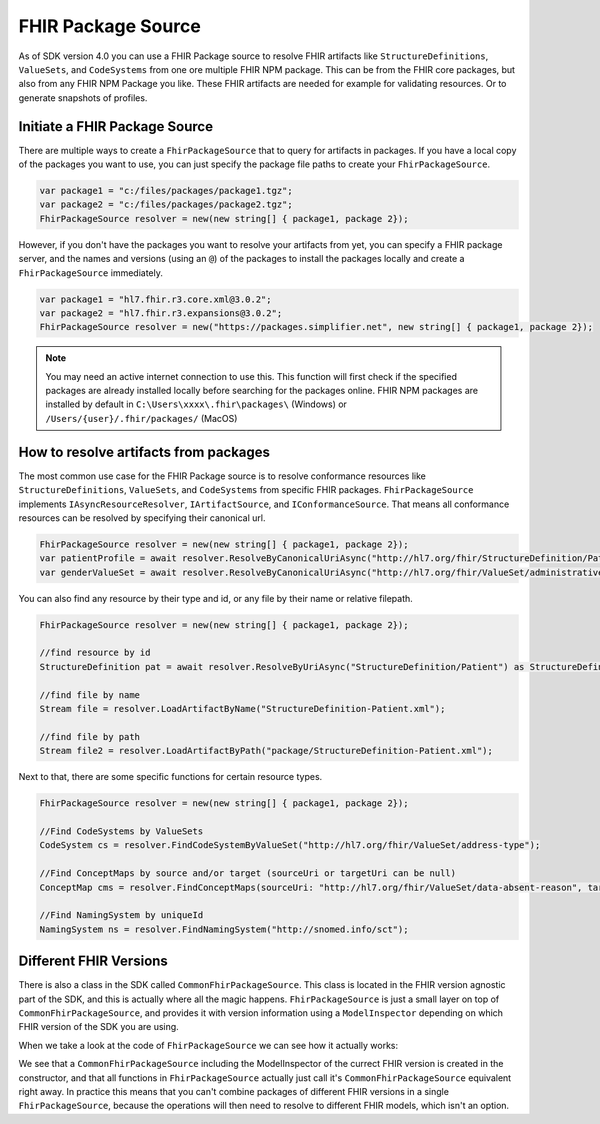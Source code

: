 .. _packge_source:

FHIR Package Source
---------------------------

As of SDK version 4.0 you can use a FHIR Package source to resolve FHIR artifacts like ``StructureDefinitions``, ``ValueSets``, and ``CodeSystems`` from one ore multiple FHIR NPM package.
This can be from the FHIR core packages, but also from any FHIR NPM Package you like. These FHIR artifacts are needed for example for validating resources. Or to generate snapshots of profiles.

Initiate a FHIR Package Source 
^^^^^^^^^^^^^^^^^^^^^^^^^^^^^^
There are multiple ways to create a ``FhirPackageSource`` that to query for artifacts in packages.
If you have a local copy of the packages you want to use, you can just specify the package file paths to create your ``FhirPackageSource``.

.. code:: csharp

	var package1 = "c:/files/packages/package1.tgz";
	var package2 = "c:/files/packages/package2.tgz";
	FhirPackageSource resolver = new(new string[] { package1, package 2});

However, if you don't have the packages you want to resolve your artifacts from yet, you can specify a FHIR package server, and the names and versions (using an ``@``) of the packages to install the packages locally and create a ``FhirPackageSource`` immediately.

.. code:: csharp
	
	var package1 = "hl7.fhir.r3.core.xml@3.0.2";
	var package2 = "hl7.fhir.r3.expansions@3.0.2";
	FhirPackageSource resolver = new("https://packages.simplifier.net", new string[] { package1, package 2});

.. note:: You may need an active internet connection to use this. This function will first check if the specified packages are already installed locally before searching for the packages online. FHIR NPM packages are installed by default in ``C:\Users\xxxx\.fhir\packages\`` (Windows) or ``/Users/{user}/.fhir/packages/`` (MacOS)
	

How to resolve artifacts from packages
^^^^^^^^^^^^^^^^^^^^^^^^^^^^^^^^^^^^^^
The most common use case for the FHIR Package source is to resolve conformance resources like ``StructureDefinitions``, ``ValueSets``, and ``CodeSystems``  from specific FHIR packages. 
``FhirPackageSource`` implements ``IAsyncResourceResolver``, ``IArtifactSource``, and ``IConformanceSource``.
That means all conformance resources can be resolved by specifying their canonical url.

.. code:: csharp

	FhirPackageSource resolver = new(new string[] { package1, package 2});
	var patientProfile = await resolver.ResolveByCanonicalUriAsync("http://hl7.org/fhir/StructureDefinition/Patient") as StructureDefinition;
	var genderValueSet = await resolver.ResolveByCanonicalUriAsync("http://hl7.org/fhir/ValueSet/administrative-gender") as ValueSet;

You can also find any resource by their type and id, or any file by their name or relative filepath.

.. code:: csharp

	FhirPackageSource resolver = new(new string[] { package1, package 2});

	//find resource by id
	StructureDefinition pat = await resolver.ResolveByUriAsync("StructureDefinition/Patient") as StructureDefinition;

	//find file by name
	Stream file = resolver.LoadArtifactByName("StructureDefinition-Patient.xml");

	//find file by path
	Stream file2 = resolver.LoadArtifactByPath("package/StructureDefinition-Patient.xml");

Next to that, there are some specific functions for certain resource types.

.. code:: csharp

	FhirPackageSource resolver = new(new string[] { package1, package 2});

	//Find CodeSystems by ValueSets
	CodeSystem cs = resolver.FindCodeSystemByValueSet("http://hl7.org/fhir/ValueSet/address-type");

	//Find ConceptMaps by source and/or target (sourceUri or targetUri can be null)
	ConceptMap cms = resolver.FindConceptMaps(sourceUri: "http://hl7.org/fhir/ValueSet/data-absent-reason", targetUri: "http://hl7.org/fhir/ValueSet/v3-NullFlavor");

	//Find NamingSystem by uniqueId
	NamingSystem ns = resolver.FindNamingSystem("http://snomed.info/sct");


Different FHIR Versions
^^^^^^^^^^^^^^^^^^^^^^^^^^^^^^

There is also a class in the SDK called ``CommonFhirPackageSource``. This class is located in the FHIR version agnostic part of the SDK, and this is actually where all the magic happens.
``FhirPackageSource`` is just a small layer on top of ``CommonFhirPackageSource``, and provides it with version information using a ``ModelInspector`` depending on which FHIR version of the SDK you are using.

When we take a look at the code of ``FhirPackageSource`` we can see how it actually works:

.. code:: csharp
	 public FhirPackageSource(string packageServer, string[] packageNames)
        {
            var inspector = ModelInfo.ModelInspector;
            _resolver = new CommonFhirPackageSource(inspector, packageServer, packageNames);
        }


        ///<inheritdoc/>
        public async Task<Resource?> ResolveByCanonicalUriAsync(string uri)
        {
            return await _resolver.ResolveByCanonicalUriAsync(uri).ConfigureAwait(false);
        }

We see that a ``CommonFhirPackageSource`` including the ModelInspector of the currect FHIR version is created in the constructor, and that all functions in ``FhirPackageSource`` actually just call it's ``CommonFhirPackageSource`` equivalent right away.
In practice this means that you can't combine packages of different FHIR versions in a single ``FhirPackageSource``, because the operations will then need to resolve to different FHIR models, which isn't an option.



	
